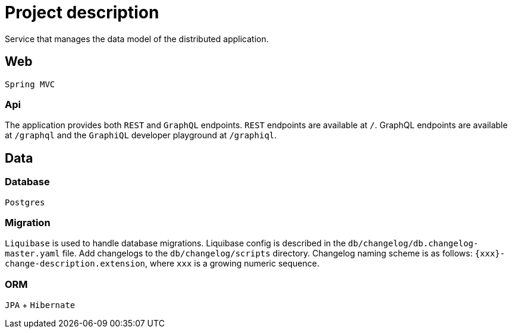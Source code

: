= Project description

Service that manages the data model of the distributed application.

== Web
`Spring MVC`

=== Api
The application provides both `REST` and `GraphQL` endpoints. `REST`
endpoints are available at `/`. GraphQL endpoints are available at
`/graphql` and the `GraphiQL` developer playground at `/graphiql`.

== Data

=== Database
`Postgres`

=== Migration
`Liquibase` is used to handle database migrations. Liquibase config is described
in the `db/changelog/db.changelog-master.yaml` file. Add changelogs to the
`db/changelog/scripts` directory. Changelog naming scheme is as follows:
`{xxx}-change-description.extension`, where `xxx` is a growing numeric sequence.

=== ORM
`JPA` + `Hibernate`
